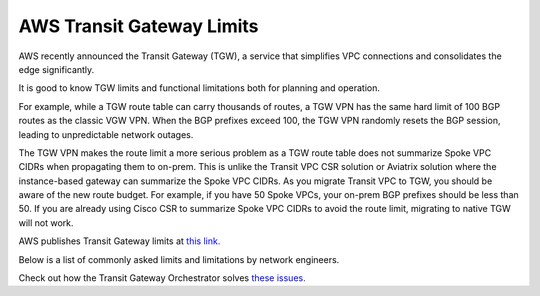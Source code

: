 .. meta::
   :description: AWS Transit Gateway Limits
   :keywords: AWS Transit Gateway, AWS TGW, VPC limits, AWS Route limits, AWS Peering limits, VPN Limits, AWS Network limits, SMTP 

.. raw:: html

   <style>
    /* override table no-wrap */
   .wy-table-responsive table td, .wy-table-responsive table th {
       white-space: normal !important;
   }
   </style>

===========================================================================================
AWS Transit Gateway Limits
===========================================================================================

AWS recently announced the Transit Gateway (TGW), a service that simplifies VPC connections and consolidates the edge significantly. 

It is good to know TGW limits and functional limitations both for planning and operation. 

For example, while a TGW route table can carry thousands of routes, a TGW VPN has the same hard limit 
of 100 BGP routes as the classic VGW VPN. When the BGP prefixes exceed 100, the TGW VPN randomly resets the BGP session, 
leading to unpredictable network outages. 

The TGW VPN makes the route limit a more serious problem as a TGW route table does not summarize Spoke VPC CIDRs when propagating them to on-prem. This is unlike the Transit VPC CSR solution or Aviatrix solution where the instance-based gateway can summarize
the Spoke VPC CIDRs. As you migrate Transit VPC to TGW, you should be aware of the new route budget. For example, if you have 50 Spoke VPCs, your on-prem BGP prefixes should be less than 50. 
If you are already using Cisco CSR to summarize Spoke VPC CIDRs to avoid the route limit, migrating to native TGW will not work.  

AWS publishes Transit Gateway limits at `this link. <https://docs.aws.amazon.com/vpc/latest/tgw/transit-gateway-limits.html>`_

Below is a list of commonly asked limits and limitations by network engineers.  


===================================================                  =============== =====================
Functions                                                            Limits  	     Comments   
===================================================                  =============== =====================
Propagating on-prem routes to the Spoke VPC route table              not supported   VPC owner's responsibility. Learn more `here <https://docs.aviatrix.com/HowTos/tgw_faq.html#why-should-i-use-aviatrix-tgw-orchestrator-to-build-a-transit-network-architecture>`_
Direct Connect support on TGW                                        supported       
Inter region TGW connectivity                                        supported
TGW VPN Static                                                       manual          In addition to updating Spoke VPC route table, you need to update the TGW route table for on-prem routes.
TGW VPN BGP prefix total                                             100             TGW does not summarize Spoke VPC CIDRs routes. The total route limit is aggregated routes from both on-prem and Spoke VPCs. 
Spoke VPC Route entries in a route table                             100             Default is 50. Performance is impacted when more than 100 routes are present. 
===================================================                  =============== =====================


Check out how the Transit Gateway Orchestrator solves `these issues. <https://docs.aviatrix.com/HowTos/tgw_faq.html>`_

.. |survey| image:: opstools_survey_media/survey.png
   :scale: 30%
   

.. disqus::    
